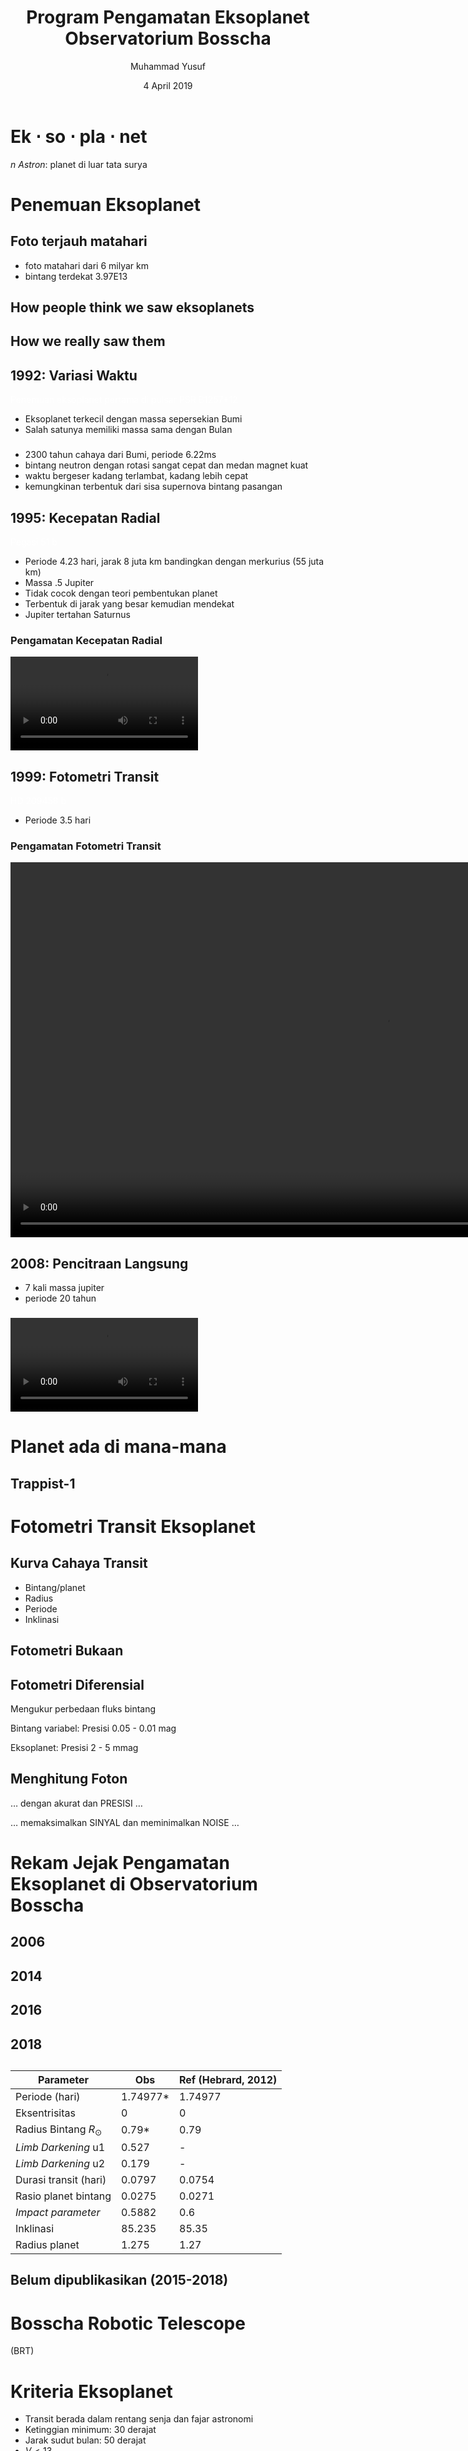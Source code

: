 #+REVEAL_ROOT: reveal.js
#+REVEAL_EXTRA_CSS: ./css/main.css


#+REVEAL_TITLE_SLIDE: title-slide.html
#+OPTIONS: toc:nil num:nil

# Enable: browser history, fragment IDs in URLs, mouse wheel, links between presentations
#+OPTIONS: reveal_history:t reveal_fragmentinurl:t
#+OPTIONS: reveal_mousewheel:t reveal_inter_presentation_links:t

# Disable separate PDF pages for each fragment.  Just use one per slide.
#+OPTIONS: reveal_pdfseparatefragments:nil

# Enable smart quotes
#+OPTIONS: ':t

# Transition styles: none/fade/slide/convex/concave/zoom/cube
#+REVEAL_TRANS: concave
#+REVEAL_THEME: white
#+REVEAL_HTML: <style>.reveal section img { background:none; border:none; box-shadow:none; }
#+REVEAL_HTML: </style>

#+TITLE: Program Pengamatan Eksoplanet Observatorium Bosscha
#+SUBTTILE: Kuliah umum program studi Fisika FST UNDANA
#+AUTHOR: Muhammad Yusuf
#+DATE: 4 April 2019

#+MACRO: color @@html:<font color="$1">$2</font>@@
* 
:PROPERTIES:
:reveal_background: ./images/kupel.jpg
:reveal_background_trans: slide
:END:


* Ek $\cdot$ so $\cdot$ pla $\cdot$ net 
  #+ATTR_HTML: :class org-center
  /n Astron/: planet di luar tata surya

* Penemuan Eksoplanet
  :PROPERTIES:
  :REVEAL_EXTRA_ATTR: data-background-video="./images/47_LostInGlareH264FullSize.mp4"; data-background-video-loop="loop"; data-background-size="contain"; data-background-video-muted="true"
  :END:
** Foto terjauh matahari
:PROPERTIES:
:reveal_background: ./images/PIA00450_modest.jpg
:reveal_background_trans: slide
:END:
#+BEGIN_NOTES
- foto matahari dari 6 milyar km
- bintang terdekat 3.97E13
#+END_NOTES
** How people think we saw eksoplanets
  :PROPERTIES:
  :REVEAL_BACKGROUND: ./images/PIA17003.jpg
  :END:

** How we really saw them
  :PROPERTIES:
  :REVEAL_BACKGROUND: ./images/eso1706h.jpg
  :REVEAL_BACKGROUND_SIZE: 700px
  :END:

** 1992: Variasi Waktu
   :PROPERTIES:
   :REVEAL_BACKGROUND: ./images/concept_of_PSR_B1257+12_system.jpg
   :END:
   {{{color(white, Penemuan eksoplanet pertama di pulsar PSR B1257+12)}}}
   #+BEGIN_NOTES
   - Eksoplanet terkecil dengan massa sepersekian Bumi
   - Salah satunya memiliki massa sama dengan Bulan

   #+END_NOTES
*** 
  :PROPERTIES:
  :REVEAL_EXTRA_ATTR: data-background-video="./images/Pulsar Animation.mp4"; data-background-video-loop="loop"; data-background-size="contain"; data-background-video-muted="true"
  :END:

  #+BEGIN_NOTES
  - 2300 tahun cahaya dari Bumi, periode 6.22ms
  - bintang neutron dengan rotasi sangat cepat dan medan magnet kuat
  - waktu bergeser kadang terlambat, kadang lebih cepat
  - kemungkinan terbentuk dari sisa supernova bintang pasangan
  #+END_NOTES
*** 
  :PROPERTIES:
  :REVEAL_EXTRA_ATTR: data-background-video="./images/11567_Transformer_Pulsar_Shot_1_H264_Good_1920x1080_29.97.mov"; data-background-video-loop="loop"; data-background-size="contain"; data-background-video-muted="true"
  :END:
** 1995: Kecepatan Radial
  :PROPERTIES:
  :REVEAL_EXTRA_ATTR: data-background-video="./images/Artist’s impression of the eksoplanet 51 Pegasi b.mp4"; data-background-video-loop="loop"; data-background-size="contain"; data-background-video-muted="true"
  :END:
  {{{color(white, Pegasi 51 b)}}}
  
  #+BEGIN_NOTES
  - Periode 4.23 hari, jarak 8 juta km bandingkan dengan merkurius (55 juta km)
  - Massa .5 Jupiter
  - Tidak cocok dengan teori pembentukan planet
  - Terbentuk di jarak yang besar kemudian mendekat
  - Jupiter tertahan Saturnus
  #+END_NOTES
*** Pengamatan Kecepatan Radial
    @@html:<video controls autoplay loop>
    <source data-src="./images/radial_velocity_ell.mp4" type="video/mp4" />
    </video>@@
** 1999: Fotometri Transit
  :PROPERTIES:
  :REVEAL_BACKGROUND: ./images/Eksoplanet_Comparison_HD_209458_b.png
  :END:
  {{{color(white, HD 209458 b)}}}
  #+BEGIN_NOTES
  - Periode 3.5 hari
  #+END_NOTES
*** Pengamatan Fotometri Transit
    @@html:<video controls autoplay loop height="600">
    <source data-src="./images/planet_transit.mp4" type="video/mp4" />
    </video>@@
** 2008: Pencitraan Langsung
  :PROPERTIES:
  :REVEAL_BACKGROUND: ./images/eso1024c.jpg
  :END:
  #+BEGIN_NOTES
  - 7 kali massa jupiter
  - periode 20 tahun
  #+END_NOTES
*** 
    @@html:<video controls autoplay loop>
    <source data-src="./images/Beta_Pictoris_b_in_Motion.webm" type="video/webm" />
    </video>@@

* Planet ada di mana-mana
  :PROPERTIES:
  :reveal_background: ./images/Planets_everywhere.jpg
  :reveal_background_trans: slide
  :END:

** 
  :PROPERTIES:
  :REVEAL_EXTRA_ATTR: data-background-video="./images/orrery_movie.mp4"; data-background-video-loop="false"; data-background-size="contain"; data-background-video-muted="true"
  :END:

** Trappist-1
  :PROPERTIES:
  :REVEAL_EXTRA_ATTR: data-background-video="./images/trappist1.mp4"; data-background-video-loop="false"; data-background-size="contain"; data-background-video-muted="true"
  :END:
** 
  :PROPERTIES:
  :REVEAL_EXTRA_ATTR: data-background-video="./images/exo_discovery_histogram.mp4"; data-background-video-loop="false"; data-background-size="contain"; data-background-video-muted="true"
  :END:

* Fotometri Transit Eksoplanet
**  
  :PROPERTIES:
  :REVEAL_EXTRA_ATTR: data-background-video="./images/Transit graph.mp4"; data-background-video-loop="false"; data-background-size="contain"; data-background-video-muted="true"
  :END:

** Kurva Cahaya Transit
    #+ATTR_HTML: :height 300px
   [[./images/lightcurve.png]]
   - Bintang/planet
   - Radius
   - Periode
   - Inklinasi

** Fotometri Bukaan
    #+ATTR_HTML: :height 500px
    [[./images/aperture.png]]


** Fotometri Diferensial
    #+ATTR_HTML: :height 300px
    [[./images/differential.png]]
    
   Mengukur perbedaan fluks bintang 

   Bintang variabel: Presisi 0.05 - 0.01 mag

   Eksoplanet: Presisi 2 - 5 mmag

** Menghitung Foton 
   #+ATTR_REVEAL: :frag (fade-down)
   ... dengan akurat dan @@html:<span class="fragment highlight-red">PRESISI</span>@@ ...
   
   #+ATTR_REVEAL: :frag (fade-down)
   ... memaksimalkan @@html:<span class="fragment highlight-red">SINYAL</span>@@ dan meminimalkan @@html:<span class="fragment highlight-red">NOISE</span>@@ ...

* Rekam Jejak Pengamatan Eksoplanet di Observatorium Bosscha
** 2006
   [[./images/ratna.jpg]] 
** 2014
   [[./images/denny.jpg]]
** 2016
   [[./images/yusuf.jpg]]
** 
   [[./images/yusuf-lc.jpg]]
** 
   [[./images/ridlo.jpg]]
** 
   [[./images/ridlo-lc.jpg]]
** 
   [[./images/denny2.jpg]]
** 
   [[./images/denny2-lc.jpg]]
** 2018
   [[./images/yusuf2.jpg]]
** 
   [[./images/yusuf2-lc.jpg]]
** 
   | Parameter                |      Obs | Ref (Hebrard, 2012) |
   |--------------------------+----------+---------------------|
   | Periode (hari)           | 1.74977* |             1.74977 |
   | Eksentrisitas            |        0 |                   0 |
   | Radius Bintang $R_\odot$ |    0.79* |                0.79 |
   | /Limb Darkening/ u1      |    0.527 |                   - |
   | /Limb Darkening/ u2      |    0.179 |                   - |
   | Durasi transit (hari)    |   0.0797 |              0.0754 |
   | Rasio planet bintang     |   0.0275 |              0.0271 |
   | /Impact parameter/       |   0.5882 |                 0.6 |
   | Inklinasi                |   85.235 |               85.35 |
   | Radius planet            |    1.275 |                1.27 |
    
** Belum dipublikasikan (2015-2018)
   [[./images/kurvaexo.jpg]]

* Bosscha Robotic Telescope
  :PROPERTIES:
  :REVEAL_EXTRA_ATTR: data-background-video="./images/2015062627.mp4"; data-background-video-loop="false"; data-background-size="contain"; data-background-video-muted="true"
  :END:
  (BRT) 

* Kriteria Eksoplanet
   + Transit berada dalam rentang senja dan fajar astronomi
   + Ketinggian minimum: 30 derajat
   + Jarak sudut bulan: 50 derajat
   + $V \lt 13$
   + $dv \gt 10$ mmag
   + Durasi transit $\lt 3$ jam

* Pengamatan
  - Citra kalibrator saat senja dan/atau fajar
  - /Focusing/
  - Kalibrasi waktu
  - Mulai 1 jam sebelum peristiwa transit dan berakhir 1 jam setelah peristiwa transit
  - Menjaga bintang tetap jatuh pada piksel yang sama
  - Waktu eksposur dan binning sesuai kecerlangan bintang dan resolusi waktu
  - Mode fokus untuk bintang > 8 mag
    - Citra defokus dengan FWHM: 10-20 piksel
  
* Olah dan analisis data
  - Citra mentah
  - Citra bersih
  - Konversi waktu BJD dan platesolve
  #+REVEAL: split
  - Kurva cahaya dari fotometri diferensial
    - Bintang pembanding dengan kecerlangan sama
    - Bintang pembanding dengan warna sama
    - Bukaan sesuai profil seeing
    #+ATTR_HTML: :height 300px
      [[./images/seeing.jpg]]
  #+REVEAL: split
  - /Deterending/
  - Parameter fisis eksoplanet
  
    LEMON - EXONAILER (The Eksoplanet traNsits and rAdIal veLocity fittER)
   
    AIJ (ImageJ for Astronomy)
** 
  :PROPERTIES:
  :REVEAL_EXTRA_ATTR: data-background-video="./images/lightcurve-wasp52.mp4"; data-background-video-loop="false"; data-background-size="contain"; data-background-video-muted="true"
  :END:
** 
   #+REVEAL_HTML: <div style="clear:left"></div>
   #+REVEAL_HTML: <div class="column-2">
   [[./images/Measurements.png]]
   #+REVEAL_HTML: </div>
   #+REVEAL_HTML: <div class="column-2">
   [[./images/fitting.jpg]]
   #+REVEAL_HTML: </div>
** 
   | Parameter                |      Obs | Ref (Hebrard, 2012) |
   |--------------------------+----------+---------------------|
   | Periode (hari)           | 1.74977* |             1.74977 |
   | Eksentrisitas            |        0 |                   0 |
   | Radius Bintang $R_\odot$ |    0.79* |                0.79 |
   | /Limb Darkening/ u1      |    0.527 |                   - |
   | /Limb Darkening/ u2      |    0.179 |                   - |
   | Durasi transit (hari)    |   0.0797 |              0.0754 |
   | Rasio planet bintang     |   0.0275 |              0.0271 |
   | /Impact parameter/       |   0.5882 |                 0.6 |
   | Inklinasi                |   85.235 |               85.35 |
   | Radius planet            |    1.275 |                1.27 |
    
* 
  :PROPERTIES:
  :reveal_background: ./images/weneedyou.png
  :reveal_background_trans: zoom
  :END:

** 
  :PROPERTIES:
  :reveal_background: ./images/md-nasa-clean-p5-perna.jpg
  :reveal_background_trans: zoom
  :END:

** 
  :PROPERTIES:
  :reveal_background: ./images/programmer.jpg
  :reveal_background_size: 600px
  :reveal_background_trans: zoom
  :END:

** 
  :PROPERTIES:
  :reveal_background: ./images/analis.jpg
  :reveal_background_trans: zoom
  :END:
** 
  :PROPERTIES:
  :reveal_background: ./images/saintis.jpg
  :reveal_background_trans: zoom
  :END:

* Peluang Riset Eksoplanet
  - Konfirmasi eksoplanet baru - proyek KELT
  - Memperbarui dan mempertajam parameter planet yang telah diketahui
  - Mengamati dan mencari /Transit Timing Variation/ - proyek ETD
  - Tindak lanjut pengamatan landas bumi kandidat TESS

* Roadmap
   #+ATTR_HTML: :height 500px
  [[./images/roadmap.jpg]]

* TESS
   #+REVEAL_HTML: <div style="clear:left"></div>
   #+REVEAL_HTML: <div class="column-2">
   [[./images/tess_spacecraft_cameras.jpg]]
   #+REVEAL_HTML: </div>
   #+REVEAL_HTML: <div class="column-2"><br/><br/>
   - Survei seluruh area langit untuk bintang-bintang terang dalam jarak 200 parsek
   - Mencari dan mengukur massa 50 planet dengan radius < 4 kali radius Bumi
   - "/Finder/" untuk JWST
   #+REVEAL_HTML: </div>
   
** 
  :PROPERTIES:
  :REVEAL_EXTRA_ATTR: data-background-video="./images/tess1.mp4"; data-background-video-loop="false"; data-background-size="contain"; data-background-video-muted="true"
  :END:

** Spesifikasi
   | Medan pandang tunggal     | $24^o \times 24^o$ |
   | Medan pandang total       | $24^o \times 96^o$ |
   | Diameter                  | 10,5 cm            |
   | /Focal ratio/             | f/1,4              |
   | Rentang panjang gelombang | 600 - 1000 nm      |

** Medan Pandang BRT
   [[./images/wasp52.jpg]]

** Ukuran Piksel BRT
   [[./images/tess-pixel.jpg]]

** Ukuran Piksel TESS
   [[./images/tess-pixel2.jpg]]

** Ukuran Piksel TESS
   [[./images/tess-pixel3.jpg]]

** Ukuran bukaan fotometri TESS
   [[./images/tess-aperture.jpg]]

** Tantangan TESS
   - Cahaya beberapa bintang sangat mungkin menyatu pada citra TESS
   - Penurunan intensitas cahaya bisa jadi 'eksoplanet' atau penyebab lainnya (/false positive/)
   - Perlu pengamatan tindak lanjut landas bumi

* Identifikasi /false-positive/
  
   #+REVEAL_HTML: <div class="column-2">
   #+ATTR_HTML: :height 300px
   [[./images/corot9b_transit_Hires.jpg]]
   #+REVEAL_HTML: </div>
   #+REVEAL_HTML: <div class="column-2">
   #+ATTR_HTML: :height 300px
   [[./images/j_AMNS.2016.2.00027_fig_003.jpg]]
   #+REVEAL_HTML: </div>
   #+REVEAL_HTML: <div style="clear:left"></div>
  - Bentuk kurva cahaya
  - Kedalaman kurva cahaya yang silih berganti
  - Variasi kedalaman pada filter yang berbeda
  - Besar kedalaman
    
* TESS Object of Interest
  - TESS Candidate Target List v6: 3.805.509
  - TESS Object of Interest: 408
  - Peluang pengamatan di Observatorium Bosscha:
    + Tahun 2019: 348 Pengamatan, 2 obyek per malam

* Peluang Kolaborasi
  [[./images/kelt.jpg]]
 
* Kendala dan tantangan
  - Cuaca
  - Cuaca
  - Cuaca
  - Polusi cahaya
  - Tenaga peneliti
  - Perlu instrumen yang lebih baik
  - Fotometri multi filter
  - Kombinasi pengamatan fotometri dan spektroskopi

* Pemanfaatan Teleskop ITB-UNDANA
** Penelitian
#+REVEAL_HTML: <div class="column-2">
- Pengamatan fotometri
  + Eksoplanet
  + Bintang Variabel
- Pengamatan astrometri asteroid (NEA dan NEO)
- Instrumentasi
- Olah data
#+REVEAL_HTML: </div>
#+REVEAL_HTML: <div class="column-2">
  @@html:<video controls autoplay loop>
  <source data-src="./images/asteroid-long.mp4" type="video/mp4" />
  </video>@@
#+REVEAL_HTML: </div>

** Pendidikan
- Perkuliahan
- Tugas akhir /  tesis
- Pertukaran mahasiswa

** Pengabdian Masyarakat
- Kunjungan sekolah/umum
- Pengamatan virtual

* Ikhtisar
  - Pengamatan eksoplanet di Observatorium Bosscha memberikan hasil yang cukup menjanjikan
  - Pengembangan instrumen, pengamatan, sistem, olah data, dan analisis masih dapat dikembangkan lebih jauh
  - Ajakan ke seluruh pihak untuk bergabung dalam program pengamatan eksoplanet
  - Peluang kolaborasi untuk tindak lanjut TESS

